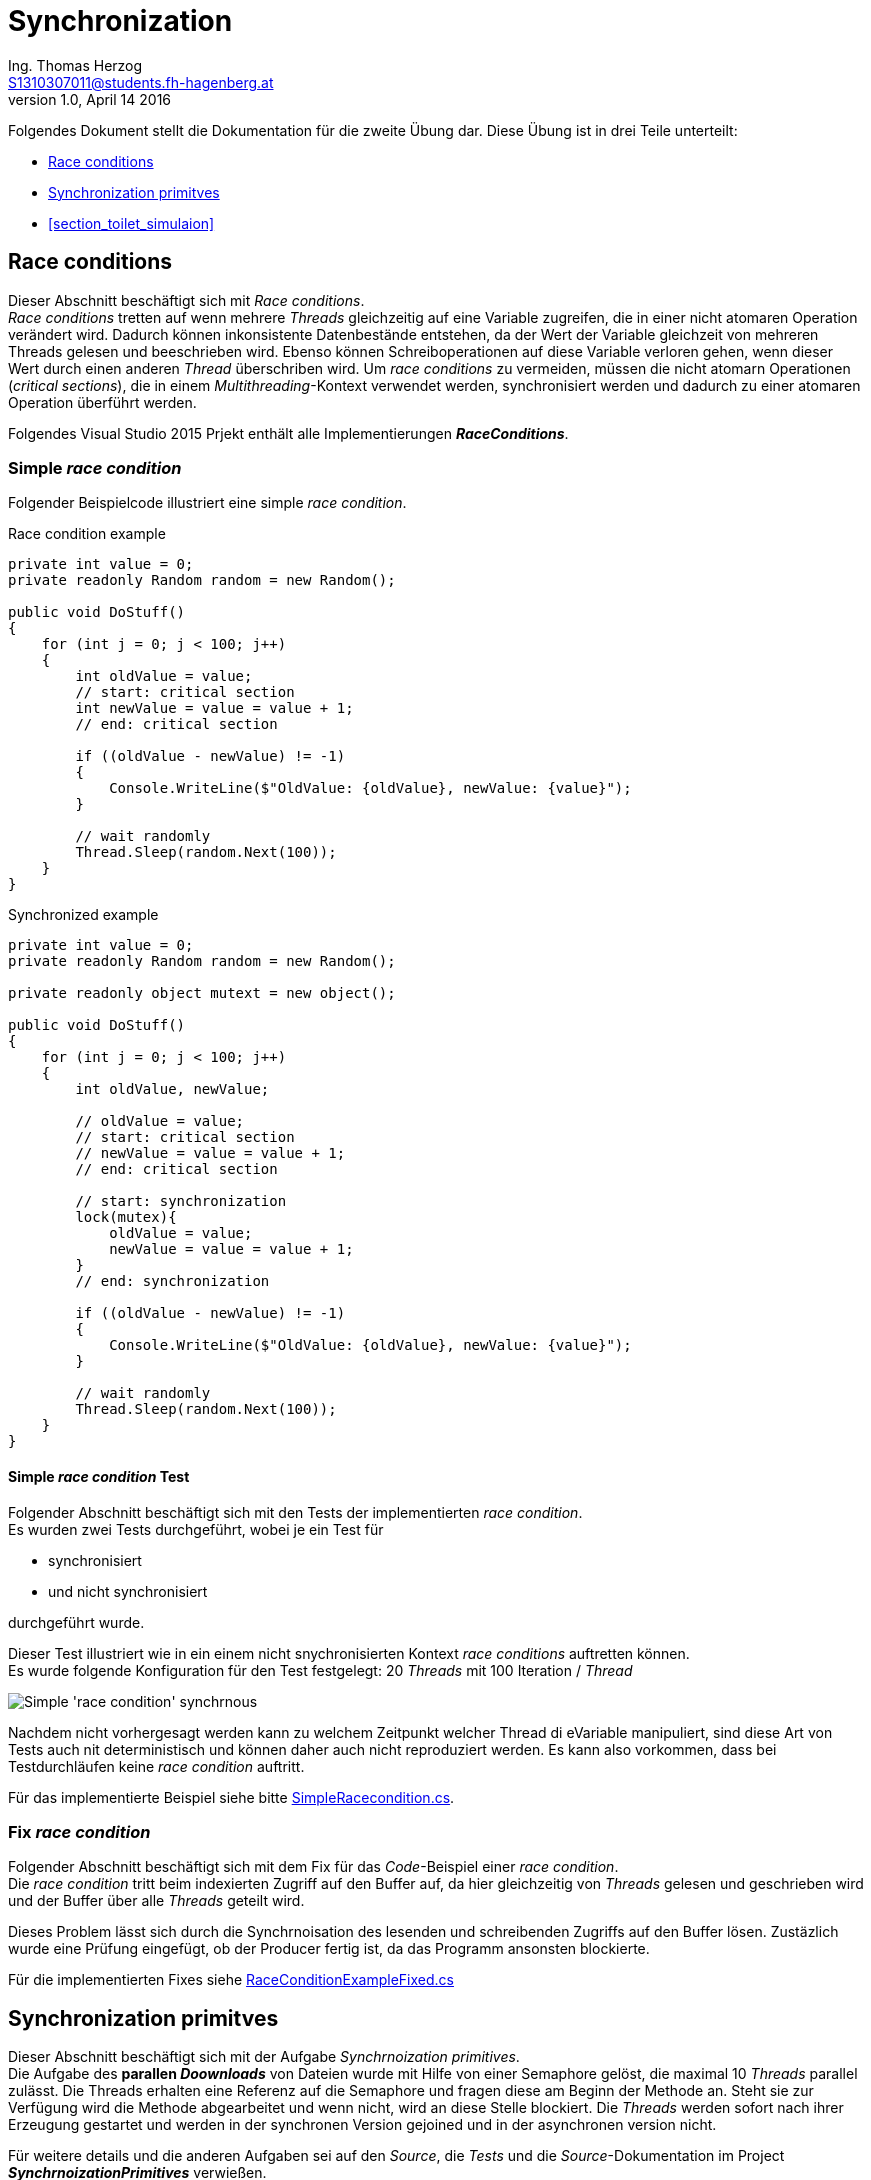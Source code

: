 Synchronization
===============
Ing. Thomas Herzog <S1310307011@students.fh-hagenberg.at>
v1.0, April 14 2016

Folgendes Dokument stellt die Dokumentation für die zweite Übung dar. Diese Übung ist in drei Teile unterteilt:

* <<section_race_conditions>>
* <<section_synchronization_primitives>>
* <<section_toilet_simulaion>>


[[section_race_conditions]]
== Race conditions
Dieser Abschnitt beschäftigt sich mit 'Race conditions'. +
'Race conditions' tretten auf wenn mehrere 'Threads' gleichzeitig auf eine Variable zugreifen, die in einer nicht atomaren Operation verändert wird. Dadurch können inkonsistente Datenbestände entstehen, da der Wert der Variable gleichzeit von mehreren Threads gelesen und beeschrieben wird. Ebenso können Schreiboperationen auf diese Variable verloren gehen, wenn dieser Wert durch einen anderen 'Thread' überschriben wird. Um 'race conditions' zu vermeiden, müssen die nicht atomarn Operationen ('critical sections'), die in einem 'Multithreading'-Kontext verwendet werden, synchronisiert werden und dadurch zu einer atomaren Operation überführt werden. +

Folgendes Visual Studio 2015 Prjekt enthält alle Implementierungen *'RaceConditions'*.

=== Simple 'race condition'
Folgender Beispielcode illustriert eine simple 'race condition'.

.Race condition example
[[listing-race-condition]]
[source, c#] 
----
private int value = 0;
private readonly Random random = new Random();

public void DoStuff()
{
    for (int j = 0; j < 100; j++)
    {
        int oldValue = value;
        // start: critical section
        int newValue = value = value + 1;
        // end: critical section

        if ((oldValue - newValue) != -1)
        {
            Console.WriteLine($"OldValue: {oldValue}, newValue: {value}");
        }
        
        // wait randomly 
        Thread.Sleep(random.Next(100));
    }
}
----

.Synchronized example
[[listing-race-condition]]
[source, c#] 
----
private int value = 0;
private readonly Random random = new Random();

private readonly object mutext = new object();

public void DoStuff()
{
    for (int j = 0; j < 100; j++)
    {
        int oldValue, newValue;
        
        // oldValue = value;
        // start: critical section
        // newValue = value = value + 1;
        // end: critical section

        // start: synchronization
        lock(mutex){
            oldValue = value;
            newValue = value = value + 1;
        }
        // end: synchronization
        
        if ((oldValue - newValue) != -1)
        {
            Console.WriteLine($"OldValue: {oldValue}, newValue: {value}");
        }
        
        // wait randomly 
        Thread.Sleep(random.Next(100));
    }
}
----


==== Simple 'race condition' Test
Folgender Abschnitt beschäftigt sich mit den Tests der implementierten 'race condition'. +
Es wurden zwei Tests durchgeführt, wobei je ein Test für  
 
* synchronisiert
* und nicht synchronisiert

durchgeführt wurde. +


Dieser Test illustriert wie in ein einem nicht snychronisierten Kontext 'race conditions' auftretten können. +
Es wurde folgende Konfiguration für den Test festgelegt: 20 'Threads' mit 100 Iteration / 'Thread'

image::./images/simple_race_condition_test.JPG[Simple 'race condition' synchrnous]
Nachdem nicht vorhergesagt werden kann zu welchem Zeitpunkt welcher Thread di eVariable manipuliert, sind diese Art von Tests auch nit deterministisch und können daher auch nicht reproduziert werden. Es kann also vorkommen, dass bei Testdurchläufen keine 'race condition' auftritt. +

Für das implementierte Beispiel siehe bitte link:../hands-on-2-solution/RaceConditions/SimpleRacecondition.cs[SimpleRacecondition.cs].

=== Fix 'race condition'
Folgender Abschnitt beschäftigt sich mit dem Fix für das 'Code'-Beispiel einer 'race condition'. + 
Die 'race condition' tritt beim indexierten Zugriff auf den Buffer auf, da hier gleichzeitig von 'Threads' gelesen und geschrieben wird und der Buffer über alle 'Threads' geteilt wird. +

Dieses Problem lässt sich durch die Synchrnoisation des lesenden und schreibenden Zugriffs auf den Buffer lösen. Zustäzlich wurde eine Prüfung eingefügt, ob der Producer fertig ist, da das Programm ansonsten blockierte. +

Für die implementierten Fixes siehe link:../hands-on-2-solution/RaceConditions/RaceConditionExampleFixed.cs[RaceConditionExampleFixed.cs]



[[section_synchronization_primitives]]
== Synchronization primitves
Dieser Abschnitt beschäftigt sich mit der Aufgabe 'Synchrnoization primitives'. +
Die Aufgabe des *parallen 'Doownloads'* von Dateien wurde mit Hilfe von einer Semaphore gelöst, die maximal 10 'Threads' parallel zulässt. Die Threads erhalten eine Referenz auf die Semaphore und fragen diese am Beginn der Methode an. Steht sie zur Verfügung wird die Methode abgearbeitet und wenn nicht, wird an diese Stelle blockiert. Die 'Threads' werden sofort nach ihrer Erzeugung gestartet und werden in der synchronen Version gejoined und in der asynchronen version nicht. +

Für weitere details und die anderen Aufgaben sei auf den 'Source', die 'Tests' und die 'Source'-Dokumentation im Project *'SynchrnoizationPrimitives'* verwießen.

[[section_toilet_simulation]]
== Toilet simulation